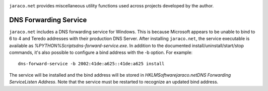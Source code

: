 .. image:: https://img.shields.io/pypi/v/jaraco.net.svg
   :target: https://pypi.org/project/jaraco.net

.. image:: https://img.shields.io/pypi/pyversions/jaraco.net.svg

.. image:: https://github.com/jaraco/jaraco.net/workflows/tests/badge.svg
   :target: https://github.com/jaraco/jaraco.net/actions?query=workflow%3A%22tests%22
   :alt: tests

.. image:: https://img.shields.io/badge/code%20style-black-000000.svg
   :target: https://github.com/psf/black
   :alt: Code style: Black

.. image:: https://readthedocs.org/projects/jaraconet/badge/?version=latest
   :target: https://jaraconet.readthedocs.io/en/latest/?badge=latest

.. image:: https://img.shields.io/badge/skeleton-2023-informational
   :target: https://blog.jaraco.com/skeleton

``jaraco.net`` provides miscellaneous utility functions used across
projects developed by the author.

DNS Forwarding Service
----------------------

``jaraco.net`` includes a DNS forwarding service for Windows. This is
because Microsoft appears to be unable to bind to 6 to 4 and Teredo
addresses with their production DNS Server. After installing
``jaraco.net``, the service executable is available as
`%PYTHON%\Scripts\dns-forward-service.exe`. In addition to the
documented install/uninstall/start/stop commands, it's also possible
to configure a bind address with the -b option. For example::

    dns-forward-service -b 2002:41de:a625::41de:a625 install

The service will be installed and the bind address will be stored in
`HKLM\Software\jaraco.net\DNS Forwarding Service\Listen Address`. Note
that the service must be restarted to recognize an updated bind address.
